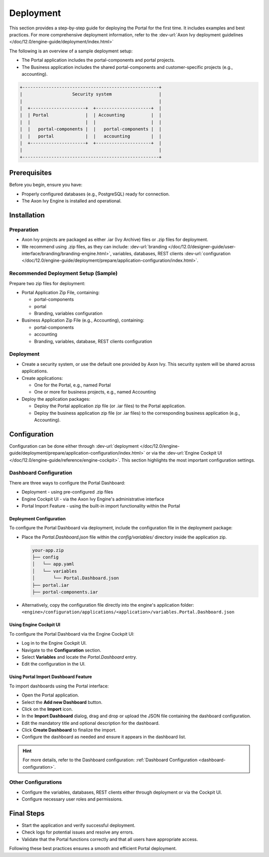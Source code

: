 .. _deployment:

Deployment
**********

This section provides a step-by-step guide for deploying the Portal for the first time.
It includes examples and best practices. For more comprehensive deployment information, refer to the
:dev-url:`Axon Ivy deployment guidelines </doc/12.0/engine-guide/deployment/index.html>`

The following is an overview of a sample deployment setup:

- The Portal application includes the portal-components and portal projects.
- The Business application includes the shared portal-components and customer-specific projects (e.g., accounting).

.. code-block:: text

  +----------------------------------------------------+
  |                   Security system                  |
  |                                                    |
  |  +---------------------+  +---------------------+  |
  |  | Portal              |  | Accounting          |  |
  |  |                     |  |                     |  |
  |  |   portal-components |  |   portal-components |  |
  |  |   portal            |  |   accounting        |  |
  |  +---------------------+  +---------------------+  |
  |                                                    |
  +----------------------------------------------------+

Prerequisites
=============

Before you begin, ensure you have:

- Properly configured databases (e.g., PostgreSQL) ready for connection.
- The Axon Ivy Engine is installed and operational.

Installation
============

Preparation
-----------

- Axon Ivy projects are packaged as either .iar (Ivy Archive) files or .zip files for deployment.
- We recommend using .zip files, as they can include:
  :dev-url:`branding </doc/12.0/designer-guide/user-interface/branding/branding-engine.html>`,
  variables, databases, REST clients :dev-url:`configuration </doc/12.0/engine-guide/deployment/prepare/application-configuration/index.html>`.

Recommended Deployment Setup (Sample)
-------------------------------------

Prepare two zip files for deployment:

- Portal Application Zip File, containing:

  - portal-components
  - portal
  - Branding, variables configuration
- Business Application Zip File (e.g., Accounting), containing:

  - portal-components
  - accounting
  - Branding, variables, database, REST clients configuration

Deployment
----------

- Create a security system, or use the default one provided by Axon Ivy. This security system will be shared across applications.
- Create applications:

  - One for the Portal, e.g., named Portal
  - One or more for business projects, e.g., named Accounting
- Deploy the application packages:

  - Deploy the Portal application zip file (or .iar files) to the Portal application.
  - Deploy the business application zip file (or .iar files) to the corresponding business application (e.g., Accounting).

Configuration
=============

Configuration can be done either through 
:dev-url:`deployment </doc/12.0/engine-guide/deployment/prepare/application-configuration/index.html>`
or via the :dev-url:`Engine Cockpit UI </doc/12.0/engine-guide/reference/engine-cockpit>`.
This section highlights the most important configuration settings.

Dashboard Configuration
-----------------------

There are three ways to configure the Portal Dashboard:

- Deployment - using pre-configured .zip files
- Engine Cockpit UI - via the Axon Ivy Engine's administrative interface
- Portal Import Feature - using the built-in import functionality within the Portal

**Deployment Configuration**
^^^^^^^^^^^^^^^^^^^^^^^^^^^^

To configure the Portal Dashboard via deployment, include the configuration file in the deployment package:

- Place the `Portal.Dashboard.json` file within the `config/variables/` directory inside the application zip.
  
  .. code-block::

     your-app.zip
     ├── config
     │   └── app.yaml
     │   └── variables
     │       └── Portal.Dashboard.json
     ├── portal.iar
     ├── portal-components.iar

- Alternatively, copy the configuration file directly into the engine's application folder:
  ``<engine>/configuration/applications/<application>/variables.Portal.Dashboard.json``

**Using Engine Cockpit UI**
^^^^^^^^^^^^^^^^^^^^^^^^^^^

To configure the Portal Dashboard via the Engine Cockpit UI:

- Log in to the Engine Cockpit UI.
- Navigate to the **Configuration** section.
- Select **Variables** and locate the `Portal.Dashboard` entry.
- Edit the configuration in the UI.

**Using Portal Import Dashboard Feature**
^^^^^^^^^^^^^^^^^^^^^^^^^^^^^^^^^^^^^^^^^

To import dashboards using the Portal interface:

- Open the Portal application.
- Select the **Add new Dashboard** button.
- Click on the **Import** icon.
- In the **Import Dashboard** dialog, drag and drop or upload the JSON file containing the dashboard configuration.
- Edit the mandatory title and optional description for the dashboard.
- Click **Create Dashboard** to finalize the import.
- Configure the dashboard as needed and ensure it appears in the dashboard list.

.. hint::
   For more details, refer to the Dashboard configuration: :ref:`Dashboard Configuration <dashboard-configuration>`.

Other Configurations
--------------------

- Configure the variables, databases, REST clients either through deployment or via the Cockpit UI.
- Configure necessary user roles and permissions.

Final Steps
===========

- Start the application and verify successful deployment.
- Check logs for potential issues and resolve any errors.
- Validate that the Portal functions correctly and that all users have appropriate access.

Following these best practices ensures a smooth and efficient Portal deployment.

